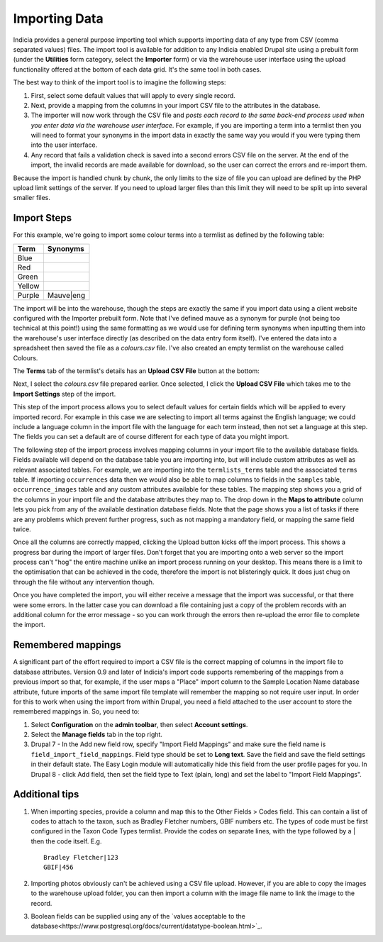 **************
Importing Data
**************

Indicia provides a general purpose importing tool which supports importing
data of any type from CSV (comma separated values) files. The import tool is
available for addition to any Indicia enabled Drupal site using a prebuilt form
(under the **Utilities** form category, select the **Importer** form) or
via the warehouse user interface using the upload functionality offered at the
bottom of each data grid. It's the same tool in both cases.

The best way to think of the import tool is to imagine the following steps:

#. First, select some default values that will apply to every single record.
#. Next, provide a mapping from the columns in your import CSV file to the
   attributes in the database.
#. The importer will now work through the CSV file and *posts each record to the
   same back-end process used when you enter data via the warehouse user
   interface*. For example, if you are importing a term into a termlist then
   you will need to format your synonyms in the import data in exactly the same
   way you would if you were typing them into the user interface.
#. Any record that fails a validation check is saved into a second errors CSV
   file on the server. At the end of the import, the invalid records are made
   available for download, so the user can correct the errors and re-import
   them.

Because the import is handled chunk by chunk, the only limits to the size of
file you can upload are defined by the PHP upload limit settings of the server.
If you need to upload larger files than this limit they will need to be split
up into several smaller files.

Import Steps
============

For this example, we're going to import some colour terms into a termlist as defined by
the following table:

====== =========
Term   Synonyms
====== =========
Blue
Red
Green
Yellow
Purple Mauve|eng
====== =========

The import will be into the warehouse, though the steps are exactly the same if you import
data using a client website configured with the Importer prebuilt form. Note that I've
defined mauve as a synonym for purple (not being too technical at this point!) using the
same formatting as we would use for defining term synonyms when inputting them into the
warehouse's user interface directly (as described on the data entry form itself). I've
entered the data into a spreadsheet then saved the file as a *colours.csv* file. I've also
created an empty termlist on the warehouse called Colours.

The **Terms** tab of the termlist's details has an **Upload CSV File** button at the
bottom:

.. image:: ../images/screenshots/warehouse/termlist-empty-colours.png
  :width: 700px
  :alt: The empty Colours termlist ready for uploading.

Next, I select the *colours.csv* file prepared earlier. Once selected, I click the
**Upload CSV File** which takes me to the **Import Settings** step of the import.

.. image:: ../images/screenshots/warehouse/termlist-import-settings.png
  :width: 700px
  :alt: The empty Colours termlist ready for uploading.

This step of the import process allows you to select default values for certain fields
which will be applied to every imported record. For example in this case we are selecting
to import all terms against the English language; we could include a language column in
the import file with the language for each term instead, then not set a language at this
step. The fields you can set a default are of course different for each type of data you
might import.

The following step of the import process involves mapping columns in your import file to
the available database fields. Fields available will depend on the database table you are
importing into, but will include custom attributes as well as relevant associated tables.
For example, we are importing into the ``termlists_terms`` table and the associated
``terms`` table. If importing ``occurrences`` data then we would also be able to map
columns to fields in the ``samples`` table, ``occurrence_images`` table and any custom
attributes available for these tables. The mapping step shows you a grid of the columns in
your import file and the database attributes they map to. The drop down in the **Maps to
attribute** column lets you pick from any of the available destination database fields.
Note that the page shows you a list of tasks if there are any problems which prevent
further progress, such as not mapping a mandatory field, or mapping the same field twice.

.. image:: ../images/screenshots/warehouse/termlist-import-mapping.png
  :width: 700px
  :alt: Mapping import columns to database fields.

Once all the columns are correctly mapped, clicking the Upload button kicks off the import
process. This shows a progress bar during the import of larger files. Don't forget that
you are importing onto a web server so the import process can't "hog" the entire machine
unlike an import process running on your desktop. This means there is a limit to the
optimisation that can be achieved in the code, therefore the import is not blisteringly
quick. It does just chug on through the file without any intervention though.

Once you have completed the import, you will either receive a message that the import was
successful, or that there were some errors. In the latter case you can download a file
containing just a copy of the problem records with an additional column for the error
message - so you can work through the errors then re-upload the error file to complete
the import.

Remembered mappings
===================

A significant part of the effort required to import a CSV file is the correct mapping
of columns in the import file to database attributes. Version 0.9 and later of
Indicia's import code supports remembering of the mappings from a previous import so
that, for example, if the user maps a "Place" import column to the Sample Location Name
database attribute, future imports of the same import file template will remember the
mapping so not require user input. In order for this to work when using the import from
within Drupal, you need a field attached to the user account to store the remembered
mappings in. So, you need to:

#. Select **Configuration** on the **admin toolbar**, then select **Account settings**.
#. Select the **Manage fields** tab in the top right.
#. Drupal 7 - In the Add new field row, specify "Import Field Mappings" and make sure the
   field name is ``field_import_field_mappings``. Field type should be set to **Long
   text**. Save the field and save the field settings in their default state. The Easy
   Login module will automatically hide this field from the user profile pages for you.
   In Drupal 8 - click Add field, then set the field type to Text (plain, long) and set
   the label to "Import Field Mappings".

Additional tips
===============

#. When importing species, provide a column and map this to the Other Fields > Codes
   field. This can contain a list of codes to attach to the taxon, such as Bradley
   Fletcher numbers, GBIF numbers etc. The types of code must be first configured in the
   Taxon Code Types termlist. Provide the codes on separate lines, with the type followed
   by a | then the code itself. E.g. ::

     Bradley Fletcher|123
     GBIF|456

#. Importing photos obviously can't be achieved using a CSV file upload. However, if you
   are able to copy the images to the warehouse upload folder, you can then import a
   column with the image file name to link the image to the record.

#. Boolean fields can be supplied using any of the `values acceptable to the 
   database<https://www.postgresql.org/docs/current/datatype-boolean.html>`_. 